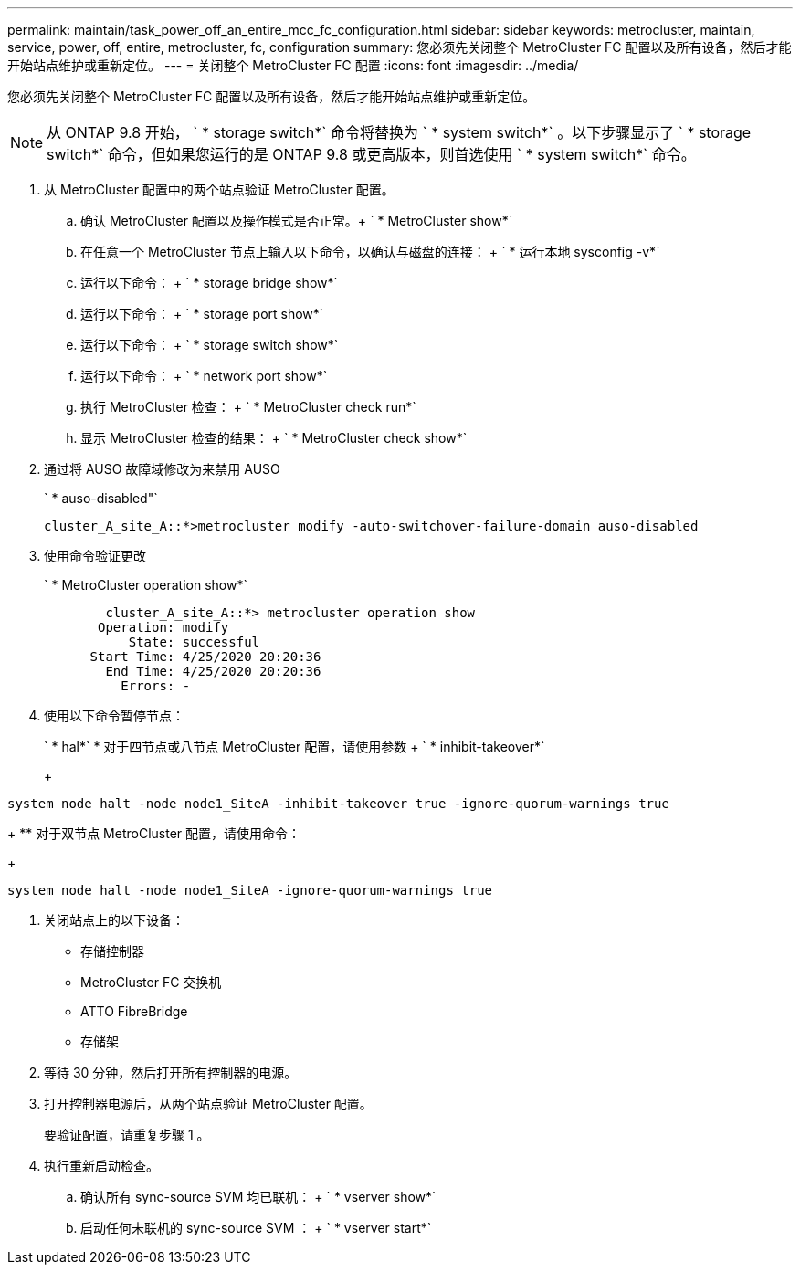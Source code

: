 ---
permalink: maintain/task_power_off_an_entire_mcc_fc_configuration.html 
sidebar: sidebar 
keywords: metrocluster, maintain, service, power, off, entire, metrocluster, fc, configuration 
summary: 您必须先关闭整个 MetroCluster FC 配置以及所有设备，然后才能开始站点维护或重新定位。 
---
= 关闭整个 MetroCluster FC 配置
:icons: font
:imagesdir: ../media/


[role="lead"]
您必须先关闭整个 MetroCluster FC 配置以及所有设备，然后才能开始站点维护或重新定位。


NOTE: 从 ONTAP 9.8 开始， ` * storage switch*` 命令将替换为 ` * system switch*` 。以下步骤显示了 ` * storage switch*` 命令，但如果您运行的是 ONTAP 9.8 或更高版本，则首选使用 ` * system switch*` 命令。

. 从 MetroCluster 配置中的两个站点验证 MetroCluster 配置。
+
.. 确认 MetroCluster 配置以及操作模式是否正常。+ ` * MetroCluster show*`
.. 在任意一个 MetroCluster 节点上输入以下命令，以确认与磁盘的连接： + ` * 运行本地 sysconfig -v*`
.. 运行以下命令： + ` * storage bridge show*`
.. 运行以下命令： + ` * storage port show*`
.. 运行以下命令： + ` * storage switch show*`
.. 运行以下命令： + ` * network port show*`
.. 执行 MetroCluster 检查： + ` * MetroCluster check run*`
.. 显示 MetroCluster 检查的结果： + ` * MetroCluster check show*`


. 通过将 AUSO 故障域修改为来禁用 AUSO
+
` * auso-disabled"`

+
[listing]
----
cluster_A_site_A::*>metrocluster modify -auto-switchover-failure-domain auso-disabled
----
. 使用命令验证更改
+
` * MetroCluster operation show*`

+
[listing]
----

	cluster_A_site_A::*> metrocluster operation show
       Operation: modify
           State: successful
      Start Time: 4/25/2020 20:20:36
        End Time: 4/25/2020 20:20:36
          Errors: -
----
. 使用以下命令暂停节点：
+
` * hal*` * 对于四节点或八节点 MetroCluster 配置，请使用参数 + ` * inhibit-takeover*`

+
+

+
[listing]
----
system node halt -node node1_SiteA -inhibit-takeover true -ignore-quorum-warnings true
----
+
** 对于双节点 MetroCluster 配置，请使用命令：
+
[listing]
----
system node halt -node node1_SiteA -ignore-quorum-warnings true
----


. 关闭站点上的以下设备：
+
** 存储控制器
** MetroCluster FC 交换机
** ATTO FibreBridge
** 存储架


. 等待 30 分钟，然后打开所有控制器的电源。
. 打开控制器电源后，从两个站点验证 MetroCluster 配置。
+
要验证配置，请重复步骤 1 。

. 执行重新启动检查。
+
.. 确认所有 sync-source SVM 均已联机： + ` * vserver show*`
.. 启动任何未联机的 sync-source SVM ： + ` * vserver start*`



